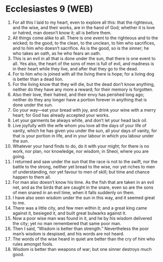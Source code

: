 * Ecclesiastes 9 (WEB)
:PROPERTIES:
:ID: WEB/21-ECC09
:END:

1. For all this I laid to my heart, even to explore all this: that the righteous, and the wise, and their works, are in the hand of God; whether it is love or hatred, man doesn’t know it; all is before them.
2. All things come alike to all. There is one event to the righteous and to the wicked; to the good, to the clean, to the unclean, to him who sacrifices, and to him who doesn’t sacrifice. As is the good, so is the sinner; he who takes an oath, as he who fears an oath.
3. This is an evil in all that is done under the sun, that there is one event to all. Yes also, the heart of the sons of men is full of evil, and madness is in their heart while they live, and after that they go to the dead.
4. For to him who is joined with all the living there is hope; for a living dog is better than a dead lion.
5. For the living know that they will die, but the dead don’t know anything, neither do they have any more a reward; for their memory is forgotten.
6. Also their love, their hatred, and their envy has perished long ago; neither do they any longer have a portion forever in anything that is done under the sun.
7. Go your way—eat your bread with joy, and drink your wine with a merry heart; for God has already accepted your works.
8. Let your garments be always white, and don’t let your head lack oil.
9. Live joyfully with the wife whom you love all the days of your life of vanity, which he has given you under the sun, all your days of vanity, for that is your portion in life, and in your labour in which you labour under the sun.
10. Whatever your hand finds to do, do it with your might; for there is no work, nor plan, nor knowledge, nor wisdom, in Sheol, where you are going.
11. I returned and saw under the sun that the race is not to the swift, nor the battle to the strong, neither yet bread to the wise, nor yet riches to men of understanding, nor yet favour to men of skill; but time and chance happen to them all.
12. For man also doesn’t know his time. As the fish that are taken in an evil net, and as the birds that are caught in the snare, even so are the sons of men snared in an evil time, when it falls suddenly on them.
13. I have also seen wisdom under the sun in this way, and it seemed great to me.
14. There was a little city, and few men within it; and a great king came against it, besieged it, and built great bulwarks against it.
15. Now a poor wise man was found in it, and he by his wisdom delivered the city; yet no man remembered that same poor man.
16. Then I said, “Wisdom is better than strength.” Nevertheless the poor man’s wisdom is despised, and his words are not heard.
17. The words of the wise heard in quiet are better than the cry of him who rules amongst fools.
18. Wisdom is better than weapons of war; but one sinner destroys much good.
